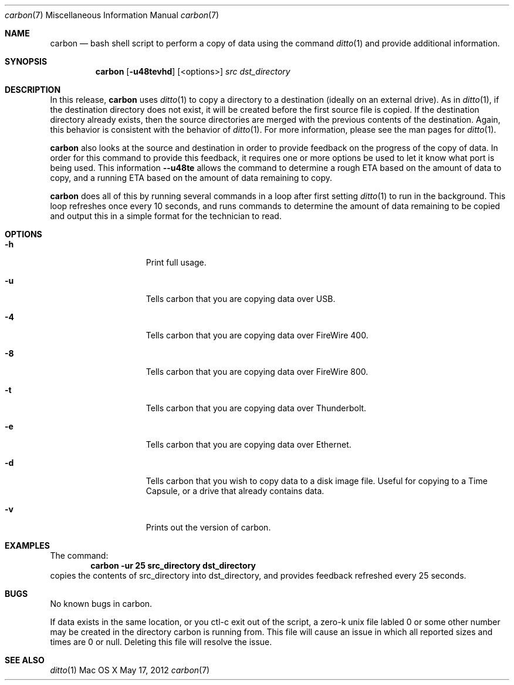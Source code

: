 .\" Manpage for carbon.
.\" Contact hkrewson@gmail.com to correct errors
.\"
.\"To preview: /usr/bin/nroff -msafer -mandoc carbon.7 | less
.\"To check for errors: /usr/bin/groff -I/usr/share/man -S -Wall -mtty-char -mandoc -Tascii carbon.7 > /dev/null 

.Dd May 17, 2012
.Dt carbon 7
.Os "Mac OS X"
.Sh NAME
.Nm carbon
.Nd bash shell script to perform a copy of data using the command 
.Xr ditto 1 
and provide additional information.

.Sh SYNOPSIS
.Nm
.Op Fl u48tevhd
.Op <options>
.Ar src dst_directory


.Sh DESCRIPTION
In this release, 
.Nm 
uses 
.Xr ditto 1 
to copy a directory to a destination (ideally on an external drive). As in 
.Xr ditto 1 ,
if the destination directory does not exist, it will be created before the first source file is copied. If the destination directory already exists, then the source directories are merged with the previous contents of the destination. Again, this behavior is consistent with the behavior of 
.Xr ditto 1 .
For more information, please see the man pages for 
.Xr ditto 1 .
.Pp   
.Nm
also looks at the source and destination in order to provide feedback on the progress of the copy of data. In order for this command to provide this feedback, it requires one or more options be used to let it know what port is being used. This information 
.Fl -u48te 
allows the command to determine a rough ETA based on the amount of data to copy, and a running ETA based on the amount of data remaining to copy. 
.Pp    
.Nm 
does all of this by running several commands in a loop after first setting 
.Xr ditto 1 
to run in the background. This loop refreshes once every 10 seconds, and runs commands to determine the amount of data remaining to be copied and output this in a simple format for the technician to read. 

.Sh OPTIONS
.Bl -tag -width "XXXkeepParent"
.It Fl h
Print full usage.

.It Fl u
Tells carbon that you are copying data over USB.

.It Fl 4
Tells carbon that you are copying data over FireWire 400.

.It Fl 8
Tells carbon that you are copying data over FireWire 800.

.It Fl t
Tells carbon that you are copying data over Thunderbolt.

.It Fl e
Tells carbon that you are copying data over Ethernet.

.It Fl d      
Tells carbon that you wish to copy data to a disk image file. Useful for copying to a Time Capsule, or a drive that already contains data.

.It Fl v
Prints out the version of carbon.
                
.Sh EXAMPLES
The command:
.Dl carbon -ur 25 src_directory dst_directory
copies the contents of src_directory into dst_directory, and provides feedback refreshed every 25 seconds.

.Sh BUGS
No known bugs in carbon.

.Pp
If data exists in the same location, or you ctl-c exit out of the script, a zero-k unix file labled 0 or some other number may be created in the directory carbon is running from. This file will cause an issue in which all reported sizes and times are 0 or null. Deleting this file will resolve the issue.

.Sh SEE ALSO
.Xr ditto 1

